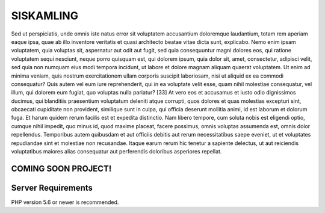 ###################
SISKAMLING
###################

Sed ut perspiciatis, unde omnis iste natus error sit voluptatem accusantium doloremque laudantium, totam rem aperiam eaque ipsa, quae ab illo inventore veritatis et quasi architecto beatae vitae dicta sunt, explicabo. Nemo enim ipsam voluptatem, quia voluptas sit, aspernatur aut odit aut fugit, sed quia consequuntur magni dolores eos, qui ratione voluptatem sequi nesciunt, neque porro quisquam est, qui dolorem ipsum, quia dolor sit, amet, consectetur, adipisci velit, sed quia non numquam eius modi tempora incidunt, ut labore et dolore magnam aliquam quaerat voluptatem. Ut enim ad minima veniam, quis nostrum exercitationem ullam corporis suscipit laboriosam, nisi ut aliquid ex ea commodi consequatur? Quis autem vel eum iure reprehenderit, qui in ea voluptate velit esse, quam nihil molestiae consequatur, vel illum, qui dolorem eum fugiat, quo voluptas nulla pariatur? [33] At vero eos et accusamus et iusto odio dignissimos ducimus, qui blanditiis praesentium voluptatum deleniti atque corrupti, quos dolores et quas molestias excepturi sint, obcaecati cupiditate non provident, similique sunt in culpa, qui officia deserunt mollitia animi, id est laborum et dolorum fuga. Et harum quidem rerum facilis est et expedita distinctio. Nam libero tempore, cum soluta nobis est eligendi optio, cumque nihil impedit, quo minus id, quod maxime placeat, facere possimus, omnis voluptas assumenda est, omnis dolor repellendus. Temporibus autem quibusdam et aut officiis debitis aut rerum necessitatibus saepe eveniet, ut et voluptates repudiandae sint et molestiae non recusandae. Itaque earum rerum hic tenetur a sapiente delectus, ut aut reiciendis voluptatibus maiores alias consequatur aut perferendis doloribus asperiores repellat.

*******************
COMING SOON PROJECT!
*******************

*******************
Server Requirements
*******************

PHP version 5.6 or newer is recommended.

